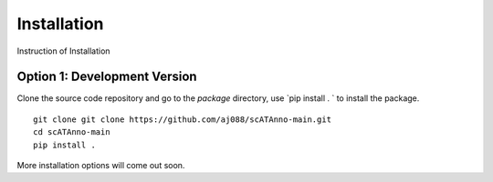 Installation
===================
Instruction of Installation

Option 1: Development Version
------------------------------------

Clone the source code repository and go to the `package` directory,
use `pip install . ` to install the package.

::

    git clone git clone https://github.com/aj088/scATAnno-main.git
    cd scATAnno-main
    pip install .

More installation options will come out soon.
